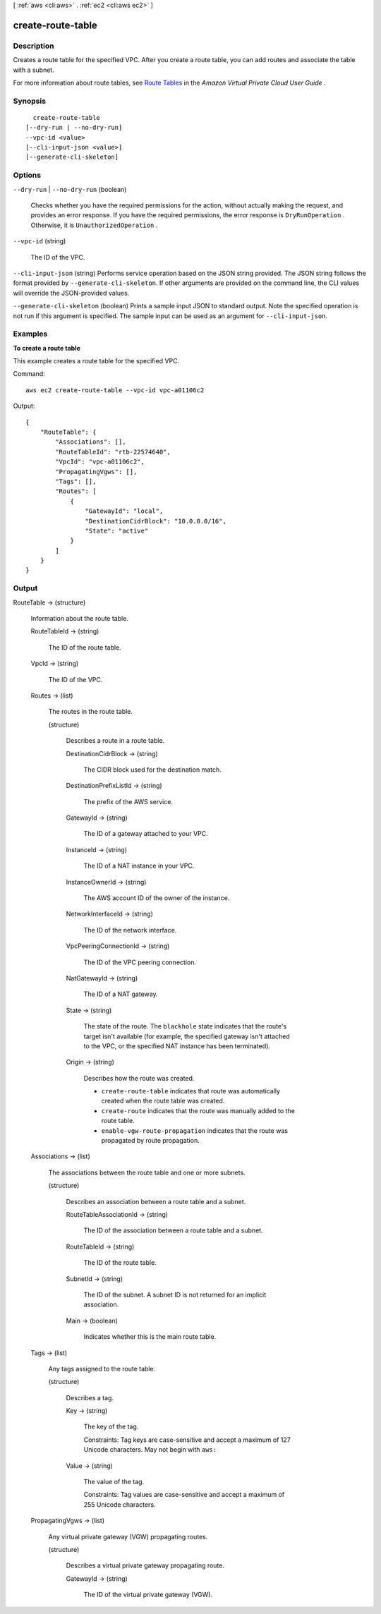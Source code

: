 [ :ref:`aws <cli:aws>` . :ref:`ec2 <cli:aws ec2>` ]

.. _cli:aws ec2 create-route-table:


******************
create-route-table
******************



===========
Description
===========



Creates a route table for the specified VPC. After you create a route table, you can add routes and associate the table with a subnet.

 

For more information about route tables, see `Route Tables`_ in the *Amazon Virtual Private Cloud User Guide* .



========
Synopsis
========

::

    create-route-table
  [--dry-run | --no-dry-run]
  --vpc-id <value>
  [--cli-input-json <value>]
  [--generate-cli-skeleton]




=======
Options
=======

``--dry-run`` | ``--no-dry-run`` (boolean)


  Checks whether you have the required permissions for the action, without actually making the request, and provides an error response. If you have the required permissions, the error response is ``DryRunOperation`` . Otherwise, it is ``UnauthorizedOperation`` .

  

``--vpc-id`` (string)


  The ID of the VPC.

  

``--cli-input-json`` (string)
Performs service operation based on the JSON string provided. The JSON string follows the format provided by ``--generate-cli-skeleton``. If other arguments are provided on the command line, the CLI values will override the JSON-provided values.

``--generate-cli-skeleton`` (boolean)
Prints a sample input JSON to standard output. Note the specified operation is not run if this argument is specified. The sample input can be used as an argument for ``--cli-input-json``.



========
Examples
========

**To create a route table**

This example creates a route table for the specified VPC.

Command::

  aws ec2 create-route-table --vpc-id vpc-a01106c2

Output::

  {
      "RouteTable": {
          "Associations": [],
          "RouteTableId": "rtb-22574640",
          "VpcId": "vpc-a01106c2",
          "PropagatingVgws": [],
          "Tags": [],
          "Routes": [
              {
                  "GatewayId": "local",
                  "DestinationCidrBlock": "10.0.0.0/16",
                  "State": "active"
              }
          ]
      }  
  }

======
Output
======

RouteTable -> (structure)

  

  Information about the route table.

  

  RouteTableId -> (string)

    

    The ID of the route table.

    

    

  VpcId -> (string)

    

    The ID of the VPC.

    

    

  Routes -> (list)

    

    The routes in the route table.

    

    (structure)

      

      Describes a route in a route table.

      

      DestinationCidrBlock -> (string)

        

        The CIDR block used for the destination match.

        

        

      DestinationPrefixListId -> (string)

        

        The prefix of the AWS service.

        

        

      GatewayId -> (string)

        

        The ID of a gateway attached to your VPC.

        

        

      InstanceId -> (string)

        

        The ID of a NAT instance in your VPC.

        

        

      InstanceOwnerId -> (string)

        

        The AWS account ID of the owner of the instance.

        

        

      NetworkInterfaceId -> (string)

        

        The ID of the network interface.

        

        

      VpcPeeringConnectionId -> (string)

        

        The ID of the VPC peering connection.

        

        

      NatGatewayId -> (string)

        

        The ID of a NAT gateway.

        

        

      State -> (string)

        

        The state of the route. The ``blackhole`` state indicates that the route's target isn't available (for example, the specified gateway isn't attached to the VPC, or the specified NAT instance has been terminated).

        

        

      Origin -> (string)

        

        Describes how the route was created.

         

         
        * ``create-route-table`` indicates that route was automatically created when the route table was created.
         
        * ``create-route`` indicates that the route was manually added to the route table.
         
        * ``enable-vgw-route-propagation`` indicates that the route was propagated by route propagation.
         

        

        

      

    

  Associations -> (list)

    

    The associations between the route table and one or more subnets.

    

    (structure)

      

      Describes an association between a route table and a subnet.

      

      RouteTableAssociationId -> (string)

        

        The ID of the association between a route table and a subnet.

        

        

      RouteTableId -> (string)

        

        The ID of the route table.

        

        

      SubnetId -> (string)

        

        The ID of the subnet. A subnet ID is not returned for an implicit association.

        

        

      Main -> (boolean)

        

        Indicates whether this is the main route table.

        

        

      

    

  Tags -> (list)

    

    Any tags assigned to the route table.

    

    (structure)

      

      Describes a tag.

      

      Key -> (string)

        

        The key of the tag. 

         

        Constraints: Tag keys are case-sensitive and accept a maximum of 127 Unicode characters. May not begin with ``aws:`` 

        

        

      Value -> (string)

        

        The value of the tag.

         

        Constraints: Tag values are case-sensitive and accept a maximum of 255 Unicode characters.

        

        

      

    

  PropagatingVgws -> (list)

    

    Any virtual private gateway (VGW) propagating routes.

    

    (structure)

      

      Describes a virtual private gateway propagating route.

      

      GatewayId -> (string)

        

        The ID of the virtual private gateway (VGW).

        

        

      

    

  



.. _Route Tables: http://docs.aws.amazon.com/AmazonVPC/latest/UserGuide/VPC_Route_Tables.html
